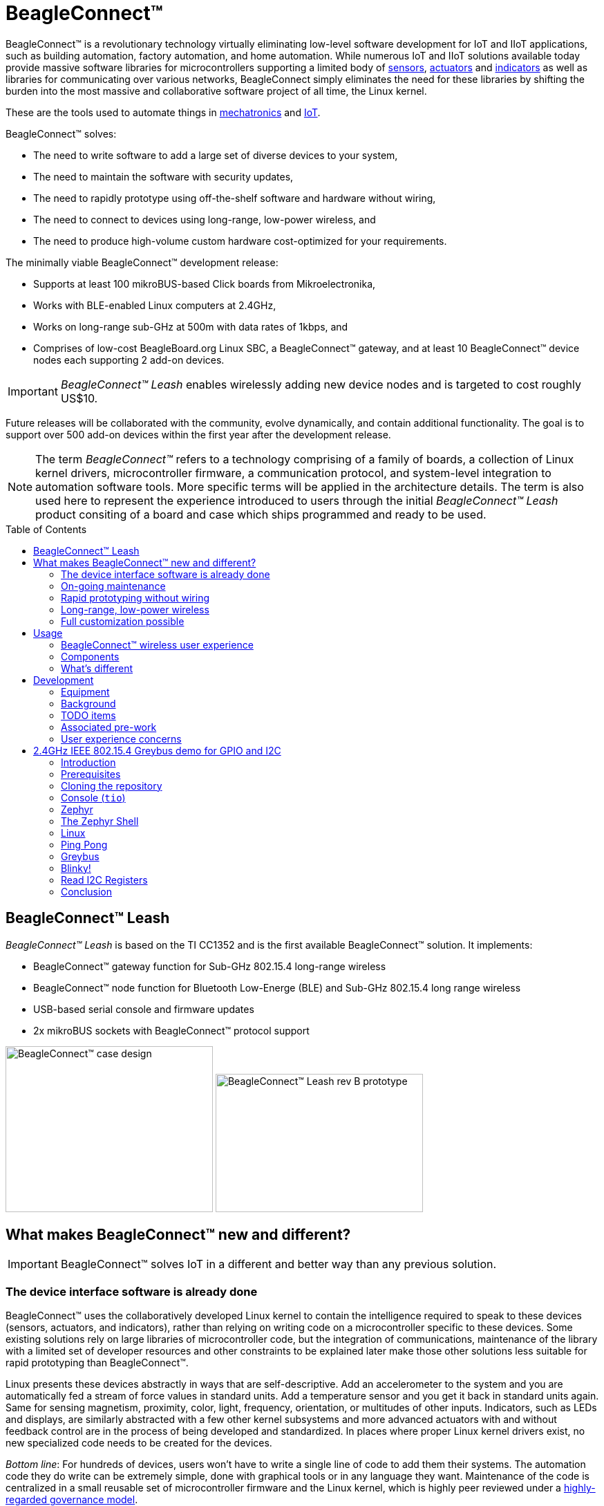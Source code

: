 ifdef::env-github[]
:tip-caption: :bulb:
:note-caption: :information_source:
:important-caption: :heavy_exclamation_mark:
:caution-caption: :fire:
:warning-caption: :warning:
endif::[]
:toc:
:toc-placement!:

[[beagleconnect]]
= BeagleConnect™

BeagleConnect™ is a revolutionary technology virtually eliminating low-level software
development for IoT and IIoT applications, such as building automation, factory
automation, and home automation. While numerous IoT and IIoT solutions available today
provide massive software libraries for microcontrollers supporting a limited body of
https://en.wikipedia.org/wiki/Sensor[sensors],
https://en.wikipedia.org/wiki/Actuator[actuators] and
https://en.wikipedia.org/wiki/Indicator_(distance_amplifying_instrument)[indicators]
as well as libraries for communicating over various networks,
BeagleConnect simply eliminates the need for these libraries by shifting the burden
into the most massive and collaborative software project of all time, the Linux kernel.

These are the tools used to automate things in
https://en.wikipedia.org/wiki/Mechatronics[mechatronics] and
https://en.wikipedia.org/wiki/Internet_of_things[IoT].

BeagleConnect™ solves: 

* The need to write software to add a large set of diverse devices to your system, 
* The need to maintain the software with security updates, 
* The need to rapidly prototype using off-the-shelf software and hardware without wiring, 
* The need to connect to devices using long-range, low-power wireless, and 
* The need to produce high-volume custom hardware cost-optimized for your requirements.

The minimally viable BeagleConnect™ development release: 

* Supports at least 100 mikroBUS-based Click boards from Mikroelectronika, 
* Works with BLE-enabled Linux computers at 2.4GHz, 
* Works on long-range sub-GHz at 500m with data rates of 1kbps, and 
* Comprises of low-cost BeagleBoard.org Linux SBC, a BeagleConnect™ gateway, and at 
  least 10 BeagleConnect™ device nodes each supporting 2 add-on devices.

IMPORTANT: _BeagleConnect™ Leash_ enables wirelessly adding new device nodes and is targeted
to cost roughly US$10.

Future releases will be collaborated with the community, evolve
dynamically, and contain additional functionality. The goal is to
support over 500 add-on devices within the first year after the
development release.

NOTE: The term _BeagleConnect™_ refers to a technology comprising of
a family of boards, a collection of Linux kernel drivers,
microcontroller firmware, a communication protocol, and system-level
integration to automation software tools. More specific terms will be
applied in the architecture details. The term is also used here to
represent the experience introduced to users through the initial
_BeagleConnect™ Leash_ product consiting of a board and case which
ships programmed and ready to be used.

toc::[]

[[beagleconnect-leash]]
== BeagleConnect™ Leash
_BeagleConnect™ Leash_ is based on the TI CC1352 and is the first available
BeagleConnect™ solution. It implements:

* BeagleConnect™ gateway function for Sub-GHz 802.15.4 long-range wireless
* BeagleConnect™ node function for Bluetooth Low-Energe (BLE) and Sub-GHz
802.15.4 long range wireless
* USB-based serial console and firmware updates
* 2x mikroBUS sockets with BeagleConnect™ protocol support

[.float-group]
--
image:https://raw.githubusercontent.com/jadonk/beagleconnect/demo/case/Industrial%20design/BeagleConnect_ID_1.png[BeagleConnect™ case design,300,240,title="BeagleConnect™ Leash case",role="related thumb left"]
image:https://github.com/jadonk/beagleconnect/blob/master/docs/MVIMG_20200410_095337.jpg[BeagleConnect™ Leash rev B prototype,300,200,title="BeagleConnect™ Leash",role="related thumb right"]
--

[[what-is-new]]
== What makes BeagleConnect™ new and different?

IMPORTANT: BeagleConnect™ solves IoT in a different and better way than any previous
solution.

[[the-device-interface-software-is-already-done]]
=== The device interface software is already done

BeagleConnect™ uses the collaboratively developed Linux kernel to contain
the intelligence required to speak to these devices (sensors, actuators,
and indicators), rather than relying on writing code on a
microcontroller specific to these devices. Some existing solutions rely
on large libraries of microcontroller code, but the integration of
communications, maintenance of the library with a limited set of
developer resources and other constraints to be explained later make
those other solutions less suitable for rapid prototyping than
BeagleConnect™.

Linux presents these devices abstractly in ways that are
self-descriptive. Add an accelerometer to the system and you are
automatically fed a stream of force values in standard units. Add a
temperature sensor and you get it back in standard units again. Same for
sensing magnetism, proximity, color, light, frequency, orientation, or
multitudes of other inputs. Indicators, such as LEDs and displays, are
similarly abstracted with a few other kernel subsystems and more
advanced actuators with and without feedback control are in the process
of being developed and standardized. In places where proper Linux kernel
drivers exist, no new specialized code needs to be created for the
devices.

_Bottom line_: For hundreds of devices, users won't have to write a
single line of code to add them their systems. The automation code they
do write can be extremely simple, done with graphical tools or in any
language they want. Maintenance of the code is centralized in a small
reusable set of microcontroller firmware and the Linux kernel, which is
highly peer reviewed under a
https://wiki.p2pfoundation.net/Linux_-_Governance[highly-regarded
governance model].

[[on-going-maintenance]]
=== On-going maintenance

Because there isn't code specific to any given network-of-devices
configuration, we can all leverage the same software code base. This
means that when someone fixes an issue in either BeagleConnect™ firmware
or the Linux kernel, you benefit from the fixes. The source for
BeagleConnect™ firmware is also submitted to the
https://www.zephyrproject.org/[Zephyr Project] upstream, further
increasing the user base. Additionally, we will maintain stable branches
of the software and provide mechanisms for updating firmware on
BeagleConnect™ hardware. With a single, relatively small firmware load,
the potential for bugs is kept low. With large user base, the potential
for discovering and resolving bugs is high.

[[rapid-prototyping-without-wiring]]
=== Rapid prototyping without wiring

BeagleConnect™ utilizes the https://elinux.org/Mikrobus[mikroBUS
standard]. The mikroBUS standard interface is flexible enough for almost
any typical sensor or indicator with hundreds of devices available.

NOTE: Currently, we have support in the Linux kernel for a bit over 100
_Click_ mikroBUS add-on boards from Mikroelektronika and are working
with Mikroelektronika on a updated version of the specification for these
boards to self-identify. Further, eventually the vast majority of over
800 currently available _Click_ mikroBUS add-on boards will be supported
as well as the hundreds of compliant boards developed every year.

[[long-range-low-power-wireless]]
=== Long-range, low-power wireless

_BeagleConnect™ Leash_ wireless hardware is built around a
http://www.ti.com/product/CC1352R[TI CC1352] multiprotocol and multi-band Sub-1 GHz and 2.4-GHz wireless 
microcontroller (MCU). CC1352R includes a 48-MHz Arm® Cortex®-M4F processor, 352KB Flash, 256KB ROM, 8KB Cache SRAM,
80KB of ultra-low leakage SRAM, and Over-the-Air upgrades (OTA).

[[full-customization-possible]]
=== Full customization possible

BeagleConnect™ utilizes https://www.oshwa.org/definition/[open source
hardware] and https://en.wikipedia.org/wiki/Open-source_software[open
source software], making it possible to optimize hardware and software
implementations and sourcing to meet end-product requirements.
BeagleConnect™ is meant to enable rapid-prototyping and not to
necessarily satisfy any particular end-product's requirements, but with
full considerations for go-to-market needs.

Each BeagleBoard.org BeagleConnect™ solution will be:

* Readily available for over 10 years, 
* Built with fully
open source software with submissions to mainline Linux and Zephyr
repositories to aide in support and porting, 
* Built with fully open
source and non-restrictive hardware design including schematic,
bill-of-materials, layout, and manufacturing files (with only the
BeagleBoard.org logo removed due to licensing restrictions of our
brand), 
* Built with parts where at least a compatible part is available
from worldwide distributors in any quantity, 
* Built with design and
manufacturing partners able to help scale derivative designs, 
* Based on
a security model using public/private keypairs that can be replaced to
secure your own network, and 
* Fully FCC/CE certified.

[[usage]]
== Usage
This section describes the usage model we are developing. To use the current code in development,
please refer to the <<development>> section below.

[[beagleconnect-user-experience]]
=== BeagleConnect™ wireless user experience

[[enable-a-linux-host-with-beagleconnect]]
==== Enable a Linux host with BeagleConnect™

image:https://github.com/jadonk/beagleconnect/blob/master/docs/ProvStep1.PNG?raw=true[Provisioning
Step 1] Log into a host system running Linux that is BeagleConnect™
enabled. Enable a Linux host with BeagleConnect™ by plugging a
`BeagleConnect™ gateway device` into it's USB port. You'll also want to have a
`BeagleConnect™ node device` with a sensor, actuator or indicator device connected.

NOTE: _BeagleConnect™ Leash_ can act as either a `BeagleConnect™ gateway device` or a
`BeagleConnect™ node device`.

IMPORTANT: The Linux host will need to run the `BeagleConnect™ management
software`, most of which is incorporated into the Linux kernel. Support will
be provided for BeagleBoard and BeagleBone boards, x86 hosts, and Raspberry Pi.

#TODO: Clean up images#

[[connect-host-and-device]]
==== Connect host and device

image:https://github.com/jadonk/beagleconnect/blob/master/docs/ProvStep2.PNG?raw=true[Provisioning
Step 2] Initiate a connection between the host and devices by pressing
the discovery button(s).

[[device-data-shows-up-as-files]]
==== Device data shows up as files

image:https://github.com/jadonk/beagleconnect/blob/master/docs/ProvStep3.PNG?raw=true[Provisioning
Step 3] New streams of self-describing data show up on the host system
using native device drivers.

High-level applications, like `Node-RED`, can directly read/write these high-level
data streams (including data-type information) to Internet-based MQTT brokers,
live dashboards, or other logical operations without requiring any sensor-specific
coding. Business logic can be applied using simple if-this-then-that style operations
or be made as complex as desired using virtually any programming language or environment.

#TODO: Actually, Node-RED will make these show up automatically as streams.#

[[components]]
=== Components

[horizontal]
BeagleConnect™ enabled host:: Linux computer, possibly single-board computer (SBC), with
`BeagleConnect™ management software` and `BeagleConnect™ gateway function`. `BeagleConnect™ gateway
function` can be provided by a `BeagleConnect™ compatible interface` or by connecting a
`BeagleConnect™ gateway device` over USB.
+
NOTE: If the Linux host has BLE, the BeagleConnect™ is optional for short distances
+

BeagleConnect™ Leash:: Board, case, and wireless MCU with `Zephyr` based firmware for acting
as either a `BeagleConnect™ gateway device` or `BeagleConnect™ node device`.
* In `BeagleConnect™ gateway device` mode:
** Provides long-range, low-power wireless communications,
** Connects with the `host` via USB and an associated Linux kernel driver, and
** Is powered by the USB connector.
* In `BeagleConnect™ node device` mode:
** Powered by a battery or USB connector
** Provides 2 mikroBUS connectors for connecting any of hundreds of
https://bbb.io/click[Click Board] mikroBUS add-on devices
** Provides new Linux host controllers for SPI, I2C, UART, PWM, ADC, and
GPIO with interrupts via `Greybus`

BeagleConnect™ gateway device:: Provides a `BeagleConnect™ compatible interface` to a host. This
could be a built-in interface device or one connected over USB. _BeagleConnect™ Leash_ can provide
this function.

BeagleConnect™ node device:: Utilizes a `BeagleConnect™ compatible interface` and #TODO#

BeagleConnect™ compatible interface:: Immediate plans are to support Bluetooth Low Energy (BLE),
2.4GHz IEEE 802.15.4, and Sub-GHz IEEE 802.15.4 _wireless_ interfaces. A built-in BLE interface is
suitable for this at short range, whereas IEEE 802.15.4 is typically significantly better at long
ranges. Other _wired_ interfaces, such as _CAN_ and _RS-485_, are being considered for future
`BeagleConnect™ gateway device` and `BeagleConnect™ node device` designs.

Greybus:: #TODO#

TODO: Find a place for the following notes:

** The device interfaces get exposed to the host via Greybus BRIDGED_PHY
protocol
** The I2C bus is probed for a an identifier EEPROM and appropriate
device drivers are loaded on the host
** Unsupported Click Boards connected are exposed via userspace drivers
on the host for development

[[whats-different]]
=== What's different

So, in summary, what is so different with this approach?

* No microcontroller code development is required by users
* Userspace drivers make rapid prototyping really easy
* Kernel drivers makes the support code collaborative parts of the Linux
kernel, rather than cut-and-paste

[[development]]
== Development

[[equipment]]
=== Equipment
#TODO: This is where I need to pick back up, moving equipment notes from down below up
to here.#

There are several different development equipment options. The earliest available option...

[horizontal]
Host:: x86 Linux machine
BeagleConnect™ gateway device::
+
* http://www.ti.com/tool/launchxl-cc1352r1[CC1352R Launchpad] and
* http://shop.sysmocom.de/products/atusb[atusb dongle]
+
BeagleConnect™ node device::
+
* http://www.ti.com/tool/launchxl-cc1352r1[CC1352R Launchpad] and 
* https://www.mikroe.com/click-booster-pack-2[Click BoosterPack 2]
+


[[background]]
=== Background

image:https://github.com/jadonk/beagleconnect/blob/master/docs/SoftwareProp.PNG?raw=true[Software
Proposition] BeagleConnect™ uses Greybus and updated Click Boards with
identifiers to eliminate the need to add manually configure devices
added onto the Linux system.

[[high-level]]
==== High-level

* For Linux nerds: Think of BeagleConnect™ as
https://en.wikipedia.org/wiki/6LoWPAN[6LoWPAN] over
https://en.wikipedia.org/wiki/IEEE_802.15.4[802.15.4]-based
https://kernel-recipes.org/en/2015/talks/an-introduction-to-greybus/[Greybus]
(instead of Unipro as used by Project Ara), where every BeagleConnect™
board shows up as new SPI, I2C, UART, PWM, ADC, and GPIO controllers
that can now be probed to load drivers for the sensors or whatever is
connected to them. (Proof of concept of Greybus over TCP/IP:
https://www.youtube.com/watch?v=7H50pv-4YXw)
* For MCU folks: Think of BeagleConnect™ as a
https://github.com/firmata/protocol[Firmata]-style firmware load that
exposes the interfaces for remote access over a secured wireless
network. However, instead of using host software that knows how to speak
the Firmata protocol, the Linux kernel speaks the slightly similar
Greybus protocol to the MCU and exposes the device generically to users
using a Linux kernel driver. Further, the Greybus protocol is spoken
over https://en.wikipedia.org/wiki/6LoWPAN[6LoWPAN] on
https://en.wikipedia.org/wiki/IEEE_802.15.4[802.15.4].

[[software-architecture]]
==== Software architecture

* 802.15.4 provides the #TODO#

[[todo-items]]
TODO items
~~~~~~~~~~

* Linux kernel driver
* Provisioning
* Firmware for host CC13x
* Firmware for device CC13x
* Click Board drivers and device tree formatted metadata for 100 or so
Click Boards
* Click Board plug-ins for node-red for the same 100 or so Click Boards
* BeagleConnect™ Leash System Reference Manual and FAQs

[[associated-pre-work]]
Associated pre-work
~~~~~~~~~~~~~~~~~~~

* Click Board support for Node-RED can be executed with native
connections on PocketBeagle+TechLab and BeagleBone Black with mikroBUS
Cape
* Device tree fragments and driver updates can be provided via
https://bbb.io/click
* The Kconfig style provisioning can be implemented for those solutions,
which will require a reboot. We need to centralize edits to
/boot/uEnv.txt to be programmatic. As I think through this, I don't
think BeagleConnect is impacted, because the Greybus-style discovery
along with Click EEPROMS will eliminate any need to edit /boot/uEnv.txt.

[[user-experience-concerns]]
User experience concerns
~~~~~~~~~~~~~~~~~~~~~~~~

* Make sure no reboots are required
* Plugging BeagleConnect into host should trigger host configuration
* Click EEPROMs should trigger loading whatever drivers are needed and
provisioning should load any new drivers
* Userspace (spidev, etc.) drivers should unload cleanly when 2nd phase
provisioning is completed

[[demo-1]]
== 2.4GHz IEEE 802.15.4 Greybus demo for GPIO and I2C

This document describes, in some detail, the steps required to use
https://en.wikipedia.org/wiki/Linux[Linux] workstation and the
https://lwn.net/Articles/715955/[Greybus] protocol, over an IEEE
802.15.4 wireless link, to blink an LED on a
https://zephyrproject.org[Zephyr] device.

=== Introduction

==== Why??

Good question. Blinking an LED is kind of the
https://en.wikipedia.org/wiki/%22Hello,_World!%22_program[Hello, World]
of the hardware community. In this case, we’re less interested in the
mechanics of switching a GPIO to drive some current through an LED and
more interested in how that happens with the
https://en.wikipedia.org/wiki/Internet_of_things[Internet of Things
(IoT)].

There are several existing network and application layers that are
driven by corporate heavyweights and industry consortiums, but
relatively few that are community driven and, more specifically, even
fewer that have the ability to integrate so tightly with the Linux
kernel.

The goal here is to provide a community-maintained, developer-friendly,
and open-source protocol for the Internet of Things using the Greybus
Protocol, and blinking an LED using Greybus is the simplest
proof-of-concept for that. All that is required is a reliable transport.

==== History

There are a few technologies at the core of this demonstration, and far
too much background information to describe adequately here, so they are
simply listed below for brevity:

* https://en.wikipedia.org/wiki/Project_Ara[Project Ara]
* https://en.wikipedia.org/wiki/IPv6[IPv6] (via
https://en.wikipedia.org/wiki/6LoWPAN[6LoWPAN])
* https://zephyrproject.org[Zephyr] support for
https://docs.zephyrproject.org/latest/reference/networking/ieee802154.html[IEEE
802.15.4]
* https://youtu.be/UzRq8jAHAxU[Greybus] originally from
https://youtu.be/UzRq8jAHAxU[Project Ara]
* https://youtu.be/7H50pv-4YXw[Using Greybus for IoT]

In short, Greybus is an application layer protocol that can be described
as a ``bus transport'' in that it conveys bus-specific messages back and
forth between Linux and a connected device. The physical bus is attached
to the connected device, which could be running Linux or a variety of
Real-Time Operating Systems. Meanwhile, on the Linux side, a virtual bus
is created corresponding to the physical bus on the connected device. To
the user, this virtual bus (be it /dev/gpiochip0, /dev/i2c5, etc)
appears and functions exactly the same. Greybus is the protocol used to
exchange bus-specific messages and data between Linux and the connected
device.

The major advantage there is that drivers can be well maintained in
Linux rather than buried in microcontroller firmware.

Greybus currently supports several busses, including:

* USB
* I2C
* GPIO
* PWM
* SPI
* UART
* SDIO
* Camera (V4L)
* LED (with various programmability)
* AUDIO (I2S)

==== Hardware Requirements

WARNING: Things might fail silently if you have the wrong board or wrong revision.

* a Linux workstation running https://releases.ubuntu.com/18.04.4[Ubuntu
Bionic]
** Only x86_64 is supported at this time
* a https://www.ti.com/tool/LAUNCHXL-CC1352R1[CC1352R1 LaunchPad]
** Please ensure that you purchase a device with
http://www.ti.com/lit/er/swrz077b/swrz077b.pdf[Revision E Silicon] to
avoid silicon errata.
** Also ensure that all jumpers are connected
`GND, 5V, 3V3, RXD<<, TXD>>, RST, TMS, TCK, TDO, TDI, SW0`
* a USB IEEE 802.15.4 adapter
** In this example, we use the
http://downloads.qi-hardware.com/people/werner/wpan/web[atusb]
** Available for purchase from
http://shop.sysmocom.de/products/atusb[sysmocom]
** This part is https://www.oshwa.org/[OSHW] (i.e. all CAD files and
firmware source is available) for those who choose to create their own.

=== Prerequisites

* Zephyr environment is set up according to the
https://docs.zephyrproject.org/latest/getting_started/index.html[Getting
Started Guide]
** Please use the Zephyr SDK when installing a toolchain above
* https://docs.zephyrproject.org/latest/getting_started/index.html#install-a-toolchain[Zephyr
SDK] is installed at ~/zephyr-sdk-0.11.2 (any later version should be
fine as well)
* Zephyr board is connected via USB

=== Cloning the repository

This repository utilizes
https://git-scm.com/book/en/v2/Git-Tools-Submodules[git submodules] to keep
track of all of the projects required to reproduce the on-going work.
The instructions here only cover checking out the `demo` branch which
should stay in a tested state. On-going development will be on the
`master` branch.

NOTE: The parent directory `/tmp` is simply used as a placeholder for testing.
Please use whatever parent directory you see fit.

==== Clone specific tag

[source,console]
----
cd /tmp
git clone --recurse-submodules --branch demo https://github.com/jadonk/beagleconnect
----

=== Console (`tio`)

In order to see diagnostic messages or to run certain commands on the
Zephyr device we will require a terminal open to the device console. In
this case, we use https://tio.github.io/[tio] due how its usage
simplifies the instructions.

==== Install `tio`

[source,console]
----
sudo apt install -y tio
----

==== Run `tio`

Now, we’ll open a terminal to Zephyr using the newly created setup with
the command below.

[source,console]
----
tio /dev/ttyACM0
----

IMPORTANT: To exit `tio` (later), enter `ctrl+t, q`.

=== Zephyr

==== Add the Fork

For the time being, Greybus must remain outside of the main Zephyr
repository. Currently, it is just in a Zephyr fork, but it should be
converted to a proper
https://docs.zephyrproject.org/latest/guides/modules.html[Module
(External Project)]. This is for a number of reasons, but mainly there
must be:

* specifications for authentication and encryption 
* specifications for joining and rejoining wireless networks 
* specifications for discovery

Therefore, in order to reproduce this example, please run the following.

NOTE: Open a separate terminal window (`Ctrl+Shift+N`) or simply create a
new tab in your existing terminal (`Ctrl+Shift+T`) so that you can see
both or quickly switch between `tio` and the shell.

[source,console]
----
cd /tmp/beagleconnect/sw/zephyrproject/zephyr
west update
----

==== Build and Flash Zephyr

Here, we will build and flash the Zephyr
https://github.com/cfriedt/zephyr/tree/greybus-sockets/samples/subsys/greybus/net[greybus_net
sample] to our device.

[arabic]
. Edit the file `~/.zephyrrc` and place the following text inside of it
+
[source,console]
----
export ZEPHYR_TOOLCHAIN_VARIANT=zephyr
export ZEPHYR_SDK_INSTALL_DIR=~/zephyr-sdk-0.11.2
----
+
. Set up the required Zephyr environment variables via
+
[source,console]
----
source zephyr-env.sh
----
+
. Build the project
+
[source,console]
----
BOARD=cc1352r1_launchxl west build samples/subsys/greybus/net --pristine \
  --build-dir build/greybus_launchpad -- -DCONF_FILE="prj.conf overlay-802154.conf"
----
+
. Ensure that the last part of the build process looks somewhat like
this:
+
....
...
[221/226] Linking C executable zephyr/zephyr_prebuilt.elf
Memory region         Used Size  Region Size  %age Used
           FLASH:      155760 B     360360 B     43.22%
      FLASH_CCFG:          88 B         88 B    100.00%
            SRAM:       58496 B        80 KB     71.41%
        IDT_LIST:         184 B         2 KB      8.98%
[226/226] Linking C executable zephyr/zephyr.elf
....
+
. Flash the firmware to your device using
+
[source,console]
----
BOARD=cc1352r1_launchxl west flash --build-dir build/greybus_launchpad
----

=== The Zephyr Shell

NOTE: This section is merely informative and you can skip ahead to the <<linux>> section if you'd like.

After flashing, you should observe the something matching the following
output in `tio`.

....
uart:~$ *** Booting Zephyr OS version 2.3.99  ***
[00:00:00.009,735] <inf> net_config: Initializing network
[00:00:00.109,741] <inf> net_config: IPv6 address: fe80::3177:a11c:4b:1200
[00:00:00.109,924] <dbg> greybus_service.greybus_service_init: Greybus initializing..
[00:00:00.110,168] <dbg> greybus_transport_tcpip.gb_transport_backend_init: Greybus TCP/IP Transport initializing..
[00:00:00.110,321] <dbg> greybus_transport_tcpip.netsetup: created server socket 0 for cport 0
[00:00:00.110,321] <dbg> greybus_transport_tcpip.netsetup: setting socket options for socket 0
[00:00:00.110,321] <dbg> greybus_transport_tcpip.netsetup: binding socket 0 (cport 0) to port 4242
[00:00:00.110,351] <dbg> greybus_transport_tcpip.netsetup: listening on socket 0 (cport 0)
[00:00:00.110,534] <dbg> greybus_transport_tcpip.netsetup: created server socket 1 for cport 1
[00:00:00.110,534] <dbg> greybus_transport_tcpip.netsetup: setting socket options for socket 1
[00:00:00.110,565] <dbg> greybus_transport_tcpip.netsetup: binding socket 1 (cport 1) to port 4243
[00:00:00.110,595] <dbg> greybus_transport_tcpip.netsetup: listening on socket 1 (cport 1)
[00:00:00.110,839] <inf> net_config: IPv6 address: fe80::3177:a11c:4b:1200
[00:00:00.110,992] <dbg> greybus_transport_tcpip.netsetup: created server socket 2 for cport 2
[00:00:00.110,992] <dbg> greybus_transport_tcpip.netsetup: setting socket options for socket 2
[00:00:00.110,992] <dbg> greybus_transport_tcpip.netsetup: binding socket 2 (cport 2) to port 4244
[00:00:00.111,022] <dbg> greybus_transport_tcpip.netsetup: listening on socket 2 (cport 2)
[00:00:00.111,328] <inf> greybus_transport_tcpip: Greybus TCP/IP Transport initialized
[00:00:00.113,128] <inf> greybus_service: Greybus is active
[00:00:00.113,525] <dbg> greybus_transport_tcpip.accept_loop: calling poll
uart:~$ 
....

The line beginning with `+++***+++` is the Zephyr boot banner.

Lines beginning with a timestamp of the form `[H:m:s.us]` are Zephyr
kernel messages.

Lines beginning with `uart:~$` indicates that the Zephyr shell is
prompting you to enter a command.

From the informational messages shown, we observe the following.

* Zephyr is configured with the following
https://en.wikipedia.org/wiki/Link-local_address#IPv6[link-local IPv6
address] `fe80::3177:a11c:4b:1200`
* It is listening for (both) TCP and UDP traffic on port 4242

However, what the log messages do _not_ show (which will come into play
later), are 2 critical pieces of information:

1. *The RF Channel*: As you
may have guessed, IEEE 802.15.4 devices are only able to communicate
with each other if they are using the same frequency to transmit and
recieve data. This information is part of the Physical Layer.
2. The
https://www.silabs.com/community/wireless/proprietary/knowledge-base.entry.html/2019/10/04/connect_tutorial6-ieee802154addressing-rapc[PAN
identifier]: IEEE 802.15.4 devices are only be able to communicate with
one another if they use the _same_ PAN ID. This permits multiple
networks (PANs) on the same frequency. This information is part of the
Data Link Layer.

If we type `help` in the shell and hit _Enter_, we’re prompted with the
following:

[source,console]
----
Please press the <Tab> button to see all available commands.
You can also use the <Tab> button to prompt or auto-complete all commands or its subcommands.
You can try to call commands with <-h> or <--help> parameter for more information.
Shell supports following meta-keys:
Ctrl+a, Ctrl+b, Ctrl+c, Ctrl+d, Ctrl+e, Ctrl+f, Ctrl+k, Ctrl+l, Ctrl+n, Ctrl+p, Ctrl+u, Ctrl+w
Alt+b, Alt+f.
Please refer to shell documentation for more details.
----

So after hitting _Tab_, we see that there are several interesting
commands we can use for additional information.

[source,console]
----
uart:~$ 
  clear       help        history     ieee802154  log         net
  resize      sample      shell
----

===== Zephyr Shell: IEEE 802.15.4 commands

Entering `ieee802154 help`, we see

[source,console]
----
uart:~$ ieee802154 help
ieee802154 - IEEE 802.15.4 commands
Subcommands:
  ack             :<set/1 | unset/0> Set auto-ack flag
  associate       :<pan_id> <PAN coordinator short or long address (EUI-64)>
  disassociate    :Disassociate from network
  get_chan        :Get currently used channel
  get_ext_addr    :Get currently used extended address
  get_pan_id      :Get currently used PAN id
  get_short_addr  :Get currently used short address
  get_tx_power    :Get currently used TX power
  scan            :<passive|active> <channels set n[:m:...]:x|all> <per-channel
                   duration in ms>
  set_chan        :<channel> Set used channel
  set_ext_addr    :<long/extended address (EUI-64)> Set extended address
  set_pan_id      :<pan_id> Set used PAN id
  set_short_addr  :<short address> Set short address
  set_tx_power    :<-18/-7/-4/-2/0/1/2/3/5> Set TX power
----

We get the missing Channel number (frequency) with the command
`ieee802154 get_chan`.

[source,console]
----
uart:~$ ieee802154 get_chan
Channel 26
----

We get the missing PAN ID with the command `ieee802154 get_pan_id`.

[source,console]
----
uart:~$ ieee802154 get_pan_id
PAN ID 43981 (0xabcd)
----

===== Zephyr Shell: Network Commands

Additionally, we may query the IPv6 information of the Zephyr device.

[source,console]
----
uart:~$ net iface

Interface 0x20002b20 (IEEE 802.15.4) [1]
========================================
Link addr : CD:99:A1:1C:00:4B:12:00
MTU       : 125
IPv6 unicast addresses (max 3):
        fe80::cf99:a11c:4b:1200 autoconf preferred infinite
        2001:db8::1 manual preferred infinite
IPv6 multicast addresses (max 4):
        ff02::1
        ff02::1:ff4b:1200
        ff02::1:ff00:1
IPv6 prefixes (max 2):
        <none>
IPv6 hop limit           : 64
IPv6 base reachable time : 30000
IPv6 reachable time      : 16929
IPv6 retransmit timer    : 0
----

And we see that the static IPv6 address (`2001:db8::1`) from
`samples/net/sockets/echo_server/prj.conf` is present and configured.
While the statically configured IPv6 address is useful, it isn’t 100%
necessary.

[[linux]]
=== Linux

WARNING: If you aren't comfortable building and installing a Linux kernel on your computer,
you should probably just stop here. I'll assume you know the basics of building and installing
a Linux kernel from here on out.

==== Clone, patch, and build the kernel
For this demo, I used the 5.8.4 stable kernel. Also, I've applied the `mikrobus` kernel
driver, though it isn't strictly required for greybus.

NOTE: Again, `/tmp` is just used as a placeholder and you can use whatever directory you'd like.

#TODO: The patches for gb-netlink will eventually be applied here until pushed into mainline.#

[source,console]
----
cd /tmp
git clone --branch v5.8.4 --single-branch git://git.kernel.org/pub/scm/linux/kernel/git/stable/linux.git
cd linux
git checkout -b v5.8.4-greybus
git am /tmp/beagleconnect/sw/linux/v2-0001-RFC-mikroBUS-driver-for-add-on-boards.patch
git am /tmp/beagleconnect/sw/linux/0001-mikroBUS-build-fixes.patch
cp /boot/config-`uname -r` .config
yes "" | make oldconfig
./scripts/kconfig/merge_config.sh .config /tmp/beagleconnect/sw/linux/mikrobus.config
./scripts/kconfig/merge_config.sh .config /tmp/beagleconnect/sw/linux/atusb.config
make -j`nproc --all`
sudo make modules_install
sudo make install
----

Reboot and select your new kernel.

==== Probe the IEEE 802.15.4 Device Driver

On the Linux machine, make sure the `atusb` driver is loaded. This should happen automatically
when the adapter is inserted or when the machine is booted while the adapter is installed.

[source,console]
----
$ dmesg | grep -i ATUSB
[    6.512154] usb 1-1: ATUSB: AT86RF231 version 2
[    6.512492] usb 1-1: Firmware: major: 0, minor: 3, hardware type: ATUSB (2)
[    6.525357] usbcore: registered new interface driver atusb
...
----

We should now be able to see the IEEE 802.15.4 network device by
entering `ip a show wpan0`.

[source,console]
----
$ ip a show wpan0
36: wpan0: <BROADCAST,NOARP,UP,LOWER_UP> mtu 123 qdisc fq_codel state UNKNOWN group default qlen 300
    link/ieee802.15.4 3e:7d:90:4d:8f:00:76:a2 brd ff:ff:ff:ff:ff:ff:ff:ff
----

But wait, that is not an IP address! It’s the hardware address of the
802.15.4 device. So, in order to associate it with an IP address, we
need to run a couple of other commands (thanks to
http://wpan.cakelab.org/[cakelab.org]).

==== Set the 802.15.4 Physical and Link-Layer Parameters

[arabic]
. First, get the phy number for the `wpan0` device
+
[source,console]
----
$ iwpan list
     wpan_phy phy0
     supported channels:
        page 0: 11,12,13,14,15,16,17,18,19,20,21,22,23,24,25,26
      current_page: 0
     current_channel: 26,  2480 MHz
     cca_mode: (1) Energy above threshold
     cca_ed_level: -77
     tx_power: 3
     capabilities:
         iftypes: node,monitor
          channels:
             page 0:
                  [11]  2405 MHz, [12]  2410 MHz, [13]  2415 MHz,
                  [14]  2420 MHz, [15]  2425 MHz, [16]  2430 MHz,
                  [17]  2435 MHz, [18]  2440 MHz, [19]  2445 MHz,
                  [20]  2450 MHz, [21]  2455 MHz, [22]  2460 MHz,
                  [23]  2465 MHz, [24]  2470 MHz, [25]  2475 MHz,
                  [26]  2480 MHz
           tx_powers:
                  3 dBm, 2.8 dBm, 2.3 dBm, 1.8 dBm, 1.3 dBm, 0.7 dBm,
                  0 dBm, -1 dBm, -2 dBm, -3 dBm, -4 dBm, -5 dBm,
                  -7 dBm, -9 dBm, -12 dBm, -17 dBm,
          cca_ed_levels:
                  -91 dBm, -89 dBm, -87 dBm, -85 dBm, -83 dBm, -81 dBm,
                  -79 dBm, -77 dBm, -75 dBm, -73 dBm, -71 dBm, -69 dBm,
                  -67 dBm, -65 dBm, -63 dBm, -61 dBm,
          cca_modes:
              (1) Energy above threshold
             (2) Carrier sense only
             (3, cca_opt: 0) Carrier sense with energy above threshold (logical operator is 'and')
             (3, cca_opt: 1) Carrier sense with energy above threshold (logical operator is 'or')
         min_be: 0,1,2,3,4,5,6,7,8
          max_be: 3,4,5,6,7,8
          csma_backoffs: 0,1,2,3,4,5
          frame_retries: 3
          lbt: false
----
+
. Next, set the Channel for the 802.15.4 device on the Linux machine
`console     sudo iwpan phy phy0 set channel 0 26`
. Then, set the PAN identifier for the 802.15.4 device on the Linux
machine `console     sudo iwpan dev wpan0 set pan_id 0xabcd` ## Create a
6LowPAN Network Interface
. Associate the `wpan0` device to a new, 6lowpan network interface
`console     sudo ip link add link wpan0 name lowpan0 type lowpan`
. Finally, set the links up for both `wpan0` and `lowpan0`
`console     sudo ip link set wpan0 up     sudo ip link set lowpan0 up`

We should observe something like the following when we run
`ip a show lowpan0`.

[source,console]
----
ip a show lowpan0
37: lowpan0@wpan0: <BROADCAST,MULTICAST,UP,LOWER_UP> mtu 1280 qdisc noqueue state UNKNOWN group default qlen 1000
    link/6lowpan 9e:0b:a4:e8:00:d3:45:53 brd ff:ff:ff:ff:ff:ff:ff:ff
    inet6 fe80::9c0b:a4e8:d3:4553/64 scope link 
       valid_lft forever preferred_lft forever
----

=== Ping Pong

==== Broadcast Ping

Now, perform a broadcast ping to see what else is listening on
`lowpan0`.

[source,console]
----
$ ping6 -I lowpan0 ff02::1
PING ff02::1(ff02::1) from fe80::9c0b:a4e8:d3:4553%lowpan0 lowpan0: 56 data bytes
64 bytes from fe80::9c0b:a4e8:d3:4553%lowpan0: icmp_seq=1 ttl=64 time=0.099 ms
64 bytes from fe80::9c0b:a4e8:d3:4553%lowpan0: icmp_seq=2 ttl=64 time=0.125 ms
64 bytes from fe80::cf99:a11c:4b:1200%lowpan0: icmp_seq=2 ttl=64 time=17.3 ms (DUP!)
64 bytes from fe80::9c0b:a4e8:d3:4553%lowpan0: icmp_seq=3 ttl=64 time=0.126 ms
64 bytes from fe80::cf99:a11c:4b:1200%lowpan0: icmp_seq=3 ttl=64 time=9.60 ms (DUP!)
64 bytes from fe80::9c0b:a4e8:d3:4553%lowpan0: icmp_seq=4 ttl=64 time=0.131 ms
64 bytes from fe80::cf99:a11c:4b:1200%lowpan0: icmp_seq=4 ttl=64 time=14.9 ms (DUP!)
----

Yay! We have pinged (pung?) the Zephyr device over IEEE 802.15.4 using
6LowPAN!

==== Ping Zephyr

We can ping the Zephyr device directly without a broadcast ping too, of
course.

[source,console]
----
$ ping6 -I lowpan0 fe80::cf99:a11c:4b:1200
PING fe80::cf99:a11c:4b:1200(fe80::cf99:a11c:4b:1200) from fe80::9c0b:a4e8:d3:4553%lowpan0 lowpan0: 56 data bytes
64 bytes from fe80::cf99:a11c:4b:1200%lowpan0: icmp_seq=1 ttl=64 time=16.0 ms
64 bytes from fe80::cf99:a11c:4b:1200%lowpan0: icmp_seq=2 ttl=64 time=13.8 ms
64 bytes from fe80::cf99:a11c:4b:1200%lowpan0: icmp_seq=3 ttl=64 time=9.77 ms
64 bytes from fe80::cf99:a11c:4b:1200%lowpan0: icmp_seq=5 ttl=64 time=11.5 ms
----

==== Ping Linux

Similarly, we can ping the Linux host from the Zephyr shell.

[source,console]
----
uart:~$ net ping --help
ping - Ping a network host.
Subcommands:
  --help  :'net ping [-c count] [-i interval ms] <host>' Send ICMPv4 or ICMPv6
           Echo-Request to a network host.
$ net ping -c 5 fe80::9c0b:a4e8:d3:4553
PING fe80::9c0b:a4e8:d3:4553
8 bytes from fe80::9c0b:a4e8:d3:4553 to fe80::cf99:a11c:4b:1200: icmp_seq=0 ttl=64 rssi=110 time=11 ms
8 bytes from fe80::9c0b:a4e8:d3:4553 to fe80::cf99:a11c:4b:1200: icmp_seq=1 ttl=64 rssi=126 time=9 ms
8 bytes from fe80::9c0b:a4e8:d3:4553 to fe80::cf99:a11c:4b:1200: icmp_seq=2 ttl=64 rssi=128 time=13 ms
8 bytes from fe80::9c0b:a4e8:d3:4553 to fe80::cf99:a11c:4b:1200: icmp_seq=3 ttl=64 rssi=126 time=10 ms
8 bytes from fe80::9c0b:a4e8:d3:4553 to fe80::cf99:a11c:4b:1200: icmp_seq=4 ttl=64 rssi=126 time=7 ms
----

==== Assign a Static Address

So far, we have been using IPv6 Link-Local addressing. However, the
Zephyr application is configured to use a statically configured IPv6
address as well which is, namely `2001:db8::1`.

If we add a similar static IPv6 address to our Linux IEEE 802.15.4
network interface, `lowpan0`, then we should expect to be able to reach
that as well.

In Linux, run the following

[source,console]
----
sudo ip -6 addr add 2001:db8::2/64 dev lowpan0
----

We can verify that the address has been set by examining the `lowpan0`
network interface again.

[source,console]
----
$ ip a show lowpan0
37: lowpan0@wpan0: <BROADCAST,MULTICAST,UP,LOWER_UP> mtu 1280 qdisc noqueue state UNKNOWN group default qlen 1000
    link/6lowpan 9e:0b:a4:e8:00:d3:45:53 brd ff:ff:ff:ff:ff:ff:ff:ff
    inet6 2001:db8::2/64 scope global 
       valid_lft forever preferred_lft forever
    inet6 fe80::9c0b:a4e8:d3:4553/64 scope link 
       valid_lft forever preferred_lft forever
----

Lastly, ping the statically configured IPv6 address of the Zephyr
device.

[source,console]
----
$ ping6 2001:db8::1
PING 2001:db8::1(2001:db8::1) 56 data bytes
64 bytes from 2001:db8::1: icmp_seq=2 ttl=64 time=53.7 ms
64 bytes from 2001:db8::1: icmp_seq=3 ttl=64 time=13.1 ms
64 bytes from 2001:db8::1: icmp_seq=4 ttl=64 time=22.0 ms
64 bytes from 2001:db8::1: icmp_seq=5 ttl=64 time=22.7 ms
64 bytes from 2001:db8::1: icmp_seq=6 ttl=64 time=18.4 ms
----

Now that we have set up a reliable transport, let’s move on to the
application layer.

=== Greybus

Hopefully the videos listed earlier provide a sufficient foundation to
understand what will happen shortly. However, there is still a bit more
preparation required.

==== Build and probe Greybus Kernel Modules

Greybus was originally intended to work exclusively on the UniPro
physical layer. However, we’re using RF as our physical layer and TCP/IP
as our transport. As such, there was need to be able to communicate with
the Linux Greybus facilities through userspace, and out of that need
arose gb-netlink. The Netlink Greybus module actually does not care
about the physical layer, but is happy to usher Greybus messages back
and forth between the kernel and userspace.

Build and probe the gb-netlink modules (as well as the other Greybus
modules) with the following:

[source,console]
----
cd ${WORKSPACE}
git clone https://github.com/friedtco/greybus.git
cd greybus
make -j`nproc --all`
./gbprobe.sh
----

==== Build and Run Gbridge

The gbridge utility was created as a proof of concept to abstract the
Greybus Netlink datapath among several reliable transports. For the
purposes of this tutorial, we’ll be using it as a TCP/IP bridge.

To run `gbridge`, perform the following:

[source,console]
----
cd gbridge
autoreconf -vfi
GBNETLINKDIR=${PWD}/../greybus \
  ./configure --enable-uart --enable-tcpip --disable-gbsim --enable-netlink --disable-bluetooth
make -j`nproc --all`
sudo make install
gbridge
----

=== Blinky!

Now that we have set up a reliable TCP transport, and set up the Greybus
modules in the Linux kernel, and used Gbridge to connect a Greybus node
to the Linux kernel via TCP/IP, we can now get to the heart of the
demonstration!

First, save the following script as `blinky.sh`.

[source,bash]
----
#!/bin/bash
​
# Blinky Demo for CC1352R SensorTag
​
# /dev/gpiochipN that Greybus created
CHIP="$(gpiodetect | grep greybus_gpio | head -n 1 | awk '{print $1}')"
​
# red, green, blue LED pins
RED=6
GREEN=7
BLUE=21
​
# Bash array for pins and values
PINS=($RED $GREEN $BLUE)
NPINS=${#PINS[@]}
​
for ((;;)); do
    for i in ${!PINS[@]}; do
        # turn off previous pin
        if [ $i -eq 0 ]; then
            PREV=2
        else
            PREV=$((i-1))
        fi
        gpioset $CHIP ${PINS[$PREV]}=0
​
        # turn on current pin
        gpioset $CHIP ${PINS[$i]}=1
​
        # wait a sec
        sleep 1
    done
done
----

Second, run the script with root privileges: `sudo bash blinky.sh`

The output of your minicom session should resemble the following.

[source,console]
----
$ *** Booting Zephyr OS build zephyr-v2.3.0-1435-g40c0ed940d71  ***
[00:00:00.011,932] <inf> net_config: Initializing network
[00:00:00.111,938] <inf> net_config: IPv6 address: fe80::6c42:bc1c:4b:1200
[00:00:00.112,121] <dbg> greybus_service.greybus_service_init: Greybus initializing..
[00:00:00.112,426] <dbg> greybus_transport_tcpip.gb_transport_backend_init: Greybus TCP/IP Transport initializing..
[00:00:00.112,579] <dbg> greybus_transport_tcpip.netsetup: created server socket 0 for cport 0
[00:00:00.112,579] <dbg> greybus_transport_tcpip.netsetup: setting socket options for socket 0
[00:00:00.112,609] <dbg> greybus_transport_tcpip.netsetup: binding socket 0 (cport 0) to port 4242
[00:00:00.112,640] <dbg> greybus_transport_tcpip.netsetup: listening on socket 0 (cport 0)
[00:00:00.112,823] <dbg> greybus_transport_tcpip.netsetup: created server socket 1 for cport 1
[00:00:00.112,823] <dbg> greybus_transport_tcpip.netsetup: setting socket options for socket 1
[00:00:00.112,854] <dbg> greybus_transport_tcpip.netsetup: binding socket 1 (cport 1) to port 4243
[00:00:00.112,854] <dbg> greybus_transport_tcpip.netsetup: listening on socket 1 (cport 1)
[00:00:00.113,037] <inf> net_config: IPv6 address: fe80::6c42:bc1c:4b:1200
[00:00:00.113,250] <dbg> greybus_transport_tcpip.netsetup: created server socket 2 for cport 2
[00:00:00.113,250] <dbg> greybus_transport_tcpip.netsetup: setting socket options for socket 2
[00:00:00.113,281] <dbg> greybus_transport_tcpip.netsetup: binding socket 2 (cport 2) to port 4244
[00:00:00.113,311] <dbg> greybus_transport_tcpip.netsetup: listening on socket 2 (cport 2)
[00:00:00.113,494] <dbg> greybus_transport_tcpip.netsetup: created server socket 3 for cport 3
[00:00:00.113,494] <dbg> greybus_transport_tcpip.netsetup: setting socket options for socket 3
[00:00:00.113,525] <dbg> greybus_transport_tcpip.netsetup: binding socket 3 (cport 3) to port 4245
[00:00:00.113,555] <dbg> greybus_transport_tcpip.netsetup: listening on socket 3 (cport 3)
[00:00:00.113,861] <inf> greybus_transport_tcpip: Greybus TCP/IP Transport initialized
[00:00:00.116,149] <inf> greybus_service: Greybus is active
[00:00:00.116,546] <dbg> greybus_transport_tcpip.accept_loop: calling poll
[00:45:08.397,399] <dbg> greybus_transport_tcpip.accept_loop: poll returned 1
[00:45:08.397,399] <dbg> greybus_transport_tcpip.accept_loop: socket 0 (cport 0) has traffic
[00:45:08.397,491] <dbg> greybus_transport_tcpip.accept_loop: accepted connection from [2001:db8::2]:39638 as fd 4
[00:45:08.397,491] <dbg> greybus_transport_tcpip.accept_loop: spawning client thread..
[00:45:08.397,735] <dbg> greybus_transport_tcpip.accept_loop: calling poll
[00:45:08.491,363] <dbg> greybus_transport_tcpip.accept_loop: poll returned 1
[00:45:08.491,363] <dbg> greybus_transport_tcpip.accept_loop: socket 3 (cport 3) has traffic
[00:45:08.491,455] <dbg> greybus_transport_tcpip.accept_loop: accepted connection from [2001:db8::2]:39890 as fd 5
[00:45:08.491,455] <dbg> greybus_transport_tcpip.accept_loop: spawning client thread..
[00:45:08.491,699] <dbg> greybus_transport_tcpip.accept_loop: calling poll
[00:45:08.620,056] <dbg> greybus_transport_tcpip.accept_loop: poll returned 1
[00:45:08.620,086] <dbg> greybus_transport_tcpip.accept_loop: socket 2 (cport 2) has traffic
[00:45:08.620,147] <dbg> greybus_transport_tcpip.accept_loop: accepted connection from [2001:db8::2]:42422 as fd 6
[00:45:08.620,147] <dbg> greybus_transport_tcpip.accept_loop: spawning client thread..
[00:45:08.620,422] <dbg> greybus_transport_tcpip.accept_loop: calling poll
[00:45:08.679,504] <dbg> greybus_transport_tcpip.accept_loop: poll returned 1
[00:45:08.679,534] <dbg> greybus_transport_tcpip.accept_loop: socket 1 (cport 1) has traffic
[00:45:08.679,595] <dbg> greybus_transport_tcpip.accept_loop: accepted connection from [2001:db8::2]:48286 as fd 7
[00:45:08.679,595] <dbg> greybus_transport_tcpip.accept_loop: spawning client thread..
[00:45:08.679,870] <dbg> greybus_transport_tcpip.accept_loop: calling poll
...
----

=== Read I2C Registers

The SensorTag comes with an opt3001 ambient light sensor as well as an
hdc2080 temperature & humidity sensor.

First, find which i2c device corresponds to the SensorTag:

[source,bash]
----
ls -la /sys/bus/i2c/devices/* | grep "greybus"
lrwxrwxrwx 1 root root 0 Aug 15 11:24 /sys/bus/i2c/devices/i2c-8 -> ../../../devices/virtual/gb_nl/gn_nl/greybus1/1-2/1-2.2/1-2.2.2/gbphy2/i2c-8
----

On my machine, the i2c device node that Greybus creates is /dev/i2c-8.

Read the ID registers (at the i2c register address 0x7e) of the opt3001
sensor (at i2c bus address 0x44) as shown below:

[source,bash]
----
i2cget -y 8 0x44 0x7e w
0x4954
----

Read the ID registers (at the i2c register address 0xfc) of the hdc2080
sensor (at i2c bus address 0x41) as shown below:

[source,bash]
----
i2cget -y 8 0x41 0xfc w 
0x5449
----

=== Conclusion

The blinking LED can and poking i2c registers can be a somewhat
anticlimactic, but hopefully it illustrates the potential for Greybus as
an IoT application layer protocol.

What is nice about this demo, is that we’re using Device Tree to
describe our Greybus Peripheral declaratively, they Greybus Manifest is
automatically generated, and the Greybus Service is automatically
started in Zephyr.

In other words, all that is required to replicate this for other IoT
devices is simply an appropriate Device Tree overlay file.

The proof-of-concept involving Linux, Zephyr, and IEEE 802.15.4 was
actually fairly straight forward and was accomplished with mostly
already-upstream source.

For Greybus in Zephyr, there is still a considerable amount of
integration work to be done, including * converting the fork to a proper
Zephyr module * adding security and authentication * automatic
detection, joining, and rejoining of devices

Thanks for reading, and we hope you’ve enjoyed this tutorial.
